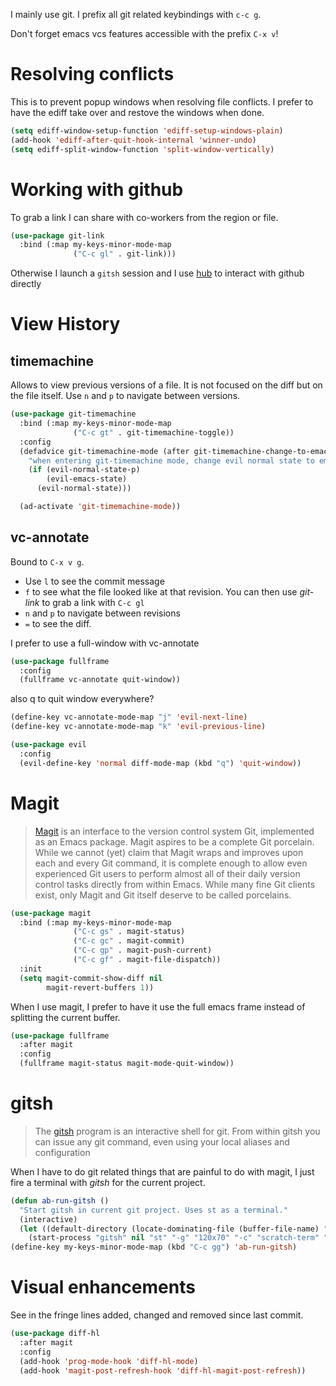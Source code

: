 I mainly use git. I prefix all git related keybindings with ~c-c g~.

Don't forget emacs vcs features accessible with the prefix ~C-x v~!

* Resolving conflicts

  This is to prevent popup windows when resolving file conflicts.
  I prefer to have the ediff take over and restove the windows when
  done.

  #+begin_src emacs-lisp :results silent
    (setq ediff-window-setup-function 'ediff-setup-windows-plain)
    (add-hook 'ediff-after-quit-hook-internal 'winner-undo)
    (setq ediff-split-window-function 'split-window-vertically)
  #+end_src

* Working with github

  To grab a link I can share with co-workers from the region or file.
  #+begin_src emacs-lisp :results silent
    (use-package git-link
      :bind (:map my-keys-minor-mode-map
                  ("C-c gl" . git-link)))
  #+end_src

  Otherwise I launch a ~gitsh~ session and I use [[https://github.com/github/hub][hub]] to interact with
  github directly

* View History
** timemachine
  Allows to view previous versions of a file. It is not focused on the
  diff but on the file itself. Use ~n~ and ~p~ to navigate between
  versions.
  #+begin_src emacs-lisp :results silent
    (use-package git-timemachine
      :bind (:map my-keys-minor-mode-map
                  ("C-c gt" . git-timemachine-toggle))
      :config
      (defadvice git-timemachine-mode (after git-timemachine-change-to-emacs-state activate compile)
        "when entering git-timemachine mode, change evil normal state to emacs state"
        (if (evil-normal-state-p)
            (evil-emacs-state)
          (evil-normal-state)))

      (ad-activate 'git-timemachine-mode))
  #+end_src
** vc-annotate

   Bound to ~C-x v g~.
   - Use ~l~ to see the commit message
   - ~f~ to see what the file looked like at that revision. You can
     then use /git-link/ to grab a link with ~C-c gl~
   - ~n~ and ~p~ to navigate between revisions
   - ~=~ to see the diff.


  I prefer to use a full-window with vc-annotate
  #+begin_src emacs-lisp :results silent
    (use-package fullframe
      :config
      (fullframe vc-annotate quit-window))
  #+end_src

  also q to quit window everywhere?
  #+begin_src emacs-lisp :results silent
    (define-key vc-annotate-mode-map "j" 'evil-next-line)
    (define-key vc-annotate-mode-map "k" 'evil-previous-line)

    (use-package evil
      :config
      (evil-define-key 'normal diff-mode-map (kbd "q") 'quit-window))
  #+end_src

* Magit

  #+BEGIN_QUOTE
  [[https://magit.vc/][Magit]] is an interface to the version control system Git, implemented
  as an Emacs package. Magit aspires to be a complete Git porcelain.
  While we cannot (yet) claim that Magit wraps and improves upon each
  and every Git command, it is complete enough to allow even
  experienced Git users to perform almost all of their daily version
  control tasks directly from within Emacs. While many fine Git
  clients exist, only Magit and Git itself deserve to be called
  porcelains.
  #+END_QUOTE

  #+begin_src emacs-lisp :results silent
    (use-package magit
      :bind (:map my-keys-minor-mode-map
                  ("C-c gs" . magit-status)
                  ("C-c gc" . magit-commit)
                  ("C-c gp" . magit-push-current)
                  ("C-c gf" . magit-file-dispatch))
      :init
      (setq magit-commit-show-diff nil
            magit-revert-buffers 1))
   #+end_src

  When I use magit, I prefer to have it use the full emacs frame
  instead of splitting the current buffer.
  #+begin_src emacs-lisp :results silent
    (use-package fullframe
      :after magit
      :config
      (fullframe magit-status magit-mode-quit-window))
  #+end_src

* gitsh

  #+BEGIN_QUOTE
    The [[https://github.com/thoughtbot/gitsh][gitsh]] program is an interactive shell for git. From within
    gitsh you can issue any git command, even using your local aliases
    and configuration
  #+END_QUOTE

  When I have to do git related things that are painful to do with
  magit, I just fire a terminal with /gitsh/ for the current project.
  #+begin_src emacs-lisp :results silent
    (defun ab-run-gitsh ()
      "Start gitsh in current git project. Uses st as a terminal."
      (interactive)
      (let ((default-directory (locate-dominating-file (buffer-file-name) ".gitignore")))
        (start-process "gitsh" nil "st" "-g" "120x70" "-c" "scratch-term" "gitsh")))
    (define-key my-keys-minor-mode-map (kbd "C-c gg") 'ab-run-gitsh)
  #+end_src

* Visual enhancements

  See in the fringe lines added, changed and removed since last commit.
  #+begin_src emacs-lisp :results silent
    (use-package diff-hl
      :after magit
      :config
      (add-hook 'prog-mode-hook 'diff-hl-mode)
      (add-hook 'magit-post-refresh-hook 'diff-hl-magit-post-refresh))
  #+end_src
